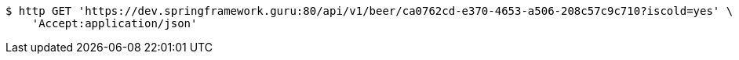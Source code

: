 [source,bash]
----
$ http GET 'https://dev.springframework.guru:80/api/v1/beer/ca0762cd-e370-4653-a506-208c57c9c710?iscold=yes' \
    'Accept:application/json'
----